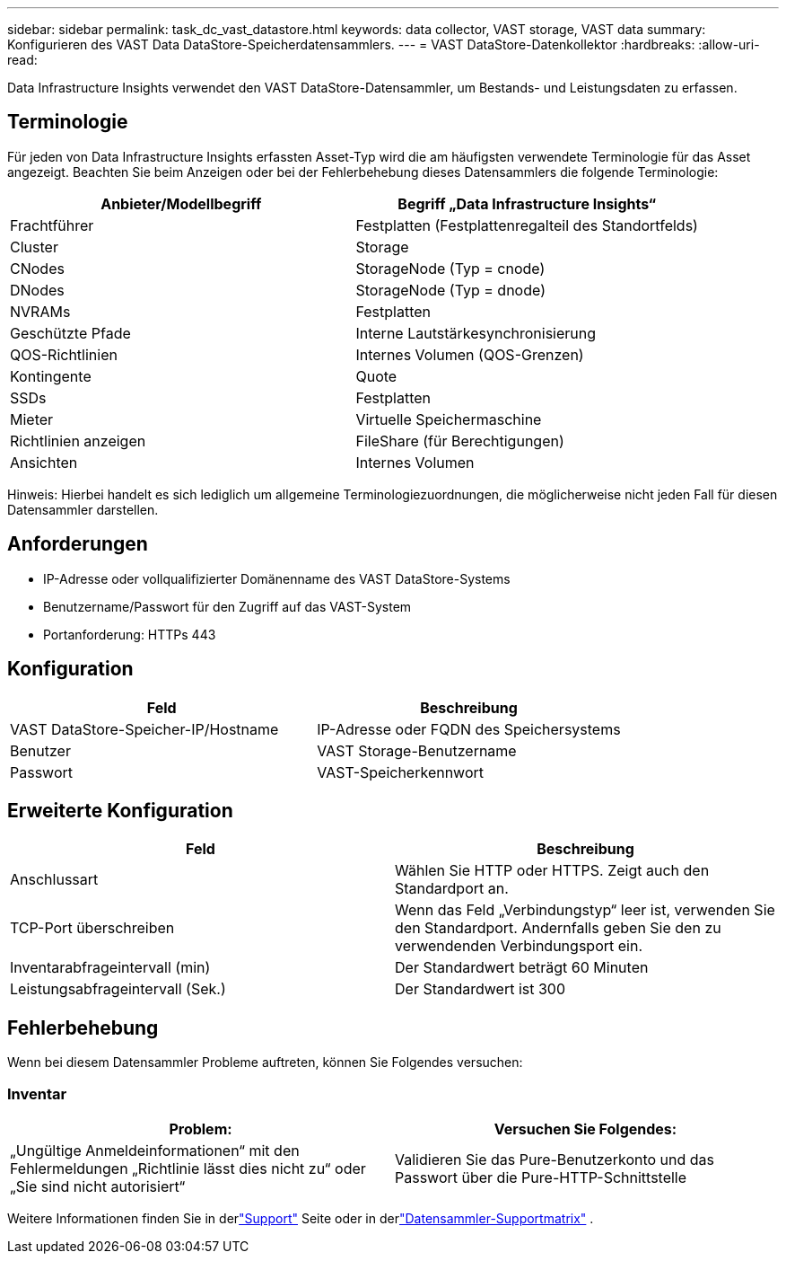 ---
sidebar: sidebar 
permalink: task_dc_vast_datastore.html 
keywords: data collector, VAST storage, VAST data 
summary: Konfigurieren des VAST Data DataStore-Speicherdatensammlers. 
---
= VAST DataStore-Datenkollektor
:hardbreaks:
:allow-uri-read: 


[role="lead"]
Data Infrastructure Insights verwendet den VAST DataStore-Datensammler, um Bestands- und Leistungsdaten zu erfassen.



== Terminologie

Für jeden von Data Infrastructure Insights erfassten Asset-Typ wird die am häufigsten verwendete Terminologie für das Asset angezeigt.  Beachten Sie beim Anzeigen oder bei der Fehlerbehebung dieses Datensammlers die folgende Terminologie:

[cols="2*"]
|===
| Anbieter/Modellbegriff | Begriff „Data Infrastructure Insights“ 


| Frachtführer | Festplatten (Festplattenregalteil des Standortfelds) 


| Cluster | Storage 


| CNodes | StorageNode (Typ = cnode) 


| DNodes | StorageNode (Typ = dnode) 


| NVRAMs | Festplatten 


| Geschützte Pfade | Interne Lautstärkesynchronisierung 


| QOS-Richtlinien | Internes Volumen (QOS-Grenzen) 


| Kontingente | Quote 


| SSDs | Festplatten 


| Mieter | Virtuelle Speichermaschine 


| Richtlinien anzeigen | FileShare (für Berechtigungen) 


| Ansichten | Internes Volumen 
|===
Hinweis: Hierbei handelt es sich lediglich um allgemeine Terminologiezuordnungen, die möglicherweise nicht jeden Fall für diesen Datensammler darstellen.



== Anforderungen

* IP-Adresse oder vollqualifizierter Domänenname des VAST DataStore-Systems
* Benutzername/Passwort für den Zugriff auf das VAST-System
* Portanforderung: HTTPs 443




== Konfiguration

[cols="2*"]
|===
| Feld | Beschreibung 


| VAST DataStore-Speicher-IP/Hostname | IP-Adresse oder FQDN des Speichersystems 


| Benutzer | VAST Storage-Benutzername 


| Passwort | VAST-Speicherkennwort 
|===


== Erweiterte Konfiguration

[cols="2*"]
|===
| Feld | Beschreibung 


| Anschlussart | Wählen Sie HTTP oder HTTPS.  Zeigt auch den Standardport an. 


| TCP-Port überschreiben | Wenn das Feld „Verbindungstyp“ leer ist, verwenden Sie den Standardport. Andernfalls geben Sie den zu verwendenden Verbindungsport ein. 


| Inventarabfrageintervall (min) | Der Standardwert beträgt 60 Minuten 


| Leistungsabfrageintervall (Sek.) | Der Standardwert ist 300 
|===


== Fehlerbehebung

Wenn bei diesem Datensammler Probleme auftreten, können Sie Folgendes versuchen:



=== Inventar

[cols="2*"]
|===
| Problem: | Versuchen Sie Folgendes: 


| „Ungültige Anmeldeinformationen“ mit den Fehlermeldungen „Richtlinie lässt dies nicht zu“ oder „Sie sind nicht autorisiert“ | Validieren Sie das Pure-Benutzerkonto und das Passwort über die Pure-HTTP-Schnittstelle 
|===
Weitere Informationen finden Sie in derlink:concept_requesting_support.html["Support"] Seite oder in derlink:reference_data_collector_support_matrix.html["Datensammler-Supportmatrix"] .
